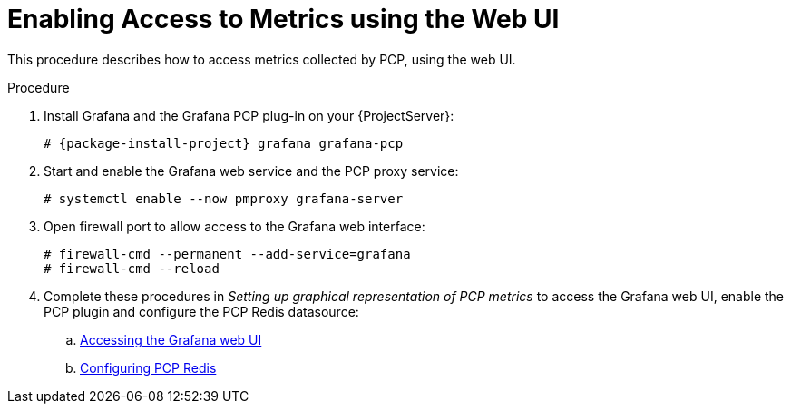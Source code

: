 [id='enabling-access-to-telemery-data-using-the-web-ui_{context}']
= Enabling Access to Metrics using the Web UI

This procedure describes how to access metrics collected by PCP, using the web UI.

.Procedure
. Install Grafana and the Grafana PCP plug-in on your {ProjectServer}:
+
[options="nowrap", subs="verbatim,quotes,attributes"]
----
# {package-install-project} grafana grafana-pcp
----
. Start and enable the Grafana web service and the PCP proxy service:
+
----
# systemctl enable --now pmproxy grafana-server
----
. Open firewall port to allow access to the Grafana web interface:
+
----
# firewall-cmd --permanent --add-service=grafana
# firewall-cmd --reload
----
. Complete these procedures in _Setting up graphical representation of PCP metrics_ to access the Grafana web UI, enable the PCP plugin and configure the PCP Redis datasource:
.. https://access.redhat.com/documentation/en-us/red_hat_enterprise_linux/8/html/monitoring_and_managing_system_status_and_performance/setting-up-graphical-representation-of-pcp-metrics_monitoring-and-managing-system-status-and-performance#accessing-the-grafana-web-ui_setting-up-graphical-representation-of-pcp-metrics[Accessing the Grafana web UI]
.. https://access.redhat.com/documentation/en-us/red_hat_enterprise_linux/8/html/monitoring_and_managing_system_status_and_performance/setting-up-graphical-representation-of-pcp-metrics_monitoring-and-managing-system-status-and-performance#configuring-pcp-redis_setting-up-graphical-representation-of-pcp-metrics[Configuring PCP Redis]
